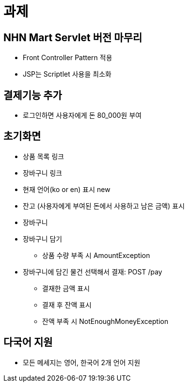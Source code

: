 = 과제

== NHN Mart Servlet 버전 마무리

* Front Controller Pattern 적용
* JSP는 Scriptlet 사용을 최소화

== 결제기능 추가

* 로그인하면 사용자에게 돈 80_000원 부여

== 초기화면

* 상품 목록 링크
* 장바구니 링크
* 현재 언어(ko or en) 표시 new
* 잔고 (사용자에게 부여된 돈에서 사용하고 남은 금액) 표시
* 장바구니
* 장바구니 담기
** 상품 수량 부족 시 AmountException
* 장바구니에 담긴 물건 선택해서 결재: POST /pay
** 결재한 금액 표시
** 결재 후 잔액 표시
** 잔액 부족 시 NotEnoughMoneyException

== 다국어 지원

* 모든 메세지는 영어, 한국어 2개 언어 지원